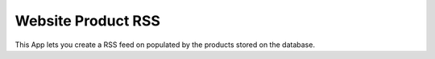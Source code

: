 Website Product RSS
===================

This App lets you create a RSS feed on populated by the
products stored on the database.
